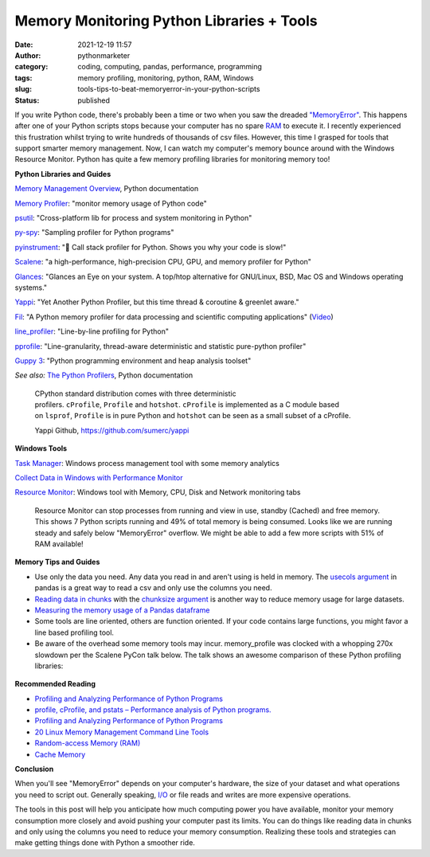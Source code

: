 Memory Monitoring Python Libraries + Tools
##########################################
:date: 2021-12-19 11:57
:author: pythonmarketer
:category: coding, computing, pandas, performance, programming
:tags: memory profiling, monitoring, python, RAM, Windows
:slug: tools-tips-to-beat-memoryerror-in-your-python-scripts
:status: published

If you write Python code, there's probably been a time or two when you saw the dreaded `"MemoryError" <https://docs.python.org/3/library/exceptions.html#MemoryError>`__. 
This happens after one of your Python scripts stops because your computer has no spare `RAM <https://en.wikipedia.org/wiki/Random-access_memory>`__ to execute it. 
I recently experienced this frustration whilst trying to write hundreds of thousands of csv files. However, this time I grasped for tools that support smarter memory management. 
Now, I can watch my computer's memory bounce around with the Windows Resource Monitor. Python has quite a few memory profiling libraries for monitoring memory too!

**Python Libraries and Guides**

`Memory Management Overview <https://docs.python.org/3/c-api/memory.html>`__, Python documentation

`Memory Profiler <https://github.com/pythonprofilers/memory_profiler>`__: "monitor memory usage of Python code"

`psutil <https://github.com/giampaolo/psutil>`__: "Cross-platform lib for process and system monitoring in Python"

`py-spy <https://github.com/benfred/py-spy>`__: "Sampling profiler for Python programs"

`pyinstrument <https://github.com/joerick/pyinstrument>`__: "🚴 Call stack profiler for Python. Shows you why your code is slow!"

`Scalene <https://github.com/plasma-umass/scalene>`__: "a high-performance, high-precision CPU, GPU, and memory profiler for Python"

`G <https://github.com/nicolargo/glances>`__\ `lances <https://github.com/nicolargo/glances>`__: "Glances an Eye on your system. A top/htop alternative for GNU/Linux, BSD, Mac OS and Windows operating systems."

`Yappi <https://github.com/sumerc/yappi>`__: "Yet Another Python Profiler, but this time thread & coroutine & greenlet aware."

`Fil <https://github.com/pythonspeed/filprofiler>`__: "A Python memory profiler for data processing and scientific computing applications" (`Video <https://www.youtube.com/watch?v=2nKvzVIUjLE&ab_channel=PyninsulaOfficial>`__)

`line_profiler <https://github.com/pyutils/line_profiler>`__: "Line-by-line profiling for Python"

`pprofile <https://github.com/vpelletier/pprofile>`__: "Line-granularity, thread-aware deterministic and statistic pure-python profiler"

`Guppy 3 <https://github.com/zhuyifei1999/guppy3/>`__: "Python programming environment and heap analysis toolset"

*See also:* `The Python Profilers <https://docs.python.org/3/library/profile.html>`__, Python documentation

   CPython standard distribution comes with three deterministic profilers. ``cProfile``, ``Profile`` and ``hotshot``. ``cProfile`` is implemented as a C module based on ``lsprof``, ``Profile`` is in pure Python and ``hotshot`` can be seen as a small subset of a cProfile.

   Yappi Github, https://github.com/sumerc/yappi\ 

**Windows Tools**

`Task Manager <https://en.wikipedia.org/wiki/Windows_Task_Manager#:~:text=The%20program%20can%20be%20started,typing%20taskmgr%20in%20the%20File>`__: Windows process management tool with some memory analytics

`Collect Data in Windows with Performance Monitor <https://help.tableau.com/current/server/en-us/perf_collect_perfmon.htm>`__

`Resource Monitor <https://en.wikipedia.org/wiki/Resource_Monitor>`__: Windows tool with Memory, CPU, Disk and Network monitoring tabs

.. figure:: https://pythonmarketer.files.wordpress.com/2021/12/resource-monitor-labels-full.jpg?w=796
   :alt: Resource Monitor can stop processes from running and view in use, standby (Cached) and free memory. This shows 7 Python scripts running and 49% of total memory is being consumed. Looks like we are running steady and safely below "MemoryError" overflow. We might be able to add a few more scripts with 51% of RAM available!
   :figclass: wp-image-6300

   Resource Monitor can stop processes from running and view in use, standby (Cached) and free memory. This shows 7 Python scripts running and 49% of total memory is being consumed. Looks like we are running steady and safely below "MemoryError" overflow. We might be able to add a few more scripts with 51% of RAM available!

**Memory Tips and Guides**

-  Use only the data you need. Any data you read in and aren't using is held in memory. The `usecols argument <https://pandas.pydata.org/docs/reference/api/pandas.read_csv.html>`__ in pandas is a great way to read a csv and only use the columns you need.
-  `Reading data in chunks <https://pythonspeed.com/articles/chunking-pandas/>`__ with the `chunksize argument <https://github.com/pandas-dev/pandas/blob/v1.3.5/pandas/io/parsers/readers.py#L491-L586>`__ is another way to reduce memory usage for large datasets.
-  `Measuring the memory usage of a Pandas dataframe <https://pythonspeed.com/articles/pandas-dataframe-series-memory-usage/>`__
-  Some tools are line oriented, others are function oriented. If your code contains large functions, you might favor a line based profiling tool.
-  Be aware of the overhead some memory tools may incur. memory_profile was clocked with a whopping 270x slowdown per the Scalene PyCon talk below. The talk shows an awesome comparison of these Python profiling libraries:

.. figure:: https://pythonmarketer.files.wordpress.com/2021/12/scalene-pycon-us-2021-memory-library-comparison.png?w=1024
   :alt: Scalene Pycon US 2021 Talk 
   :figclass: wp-image-6330

**Recommended Reading**

-  `Profiling and Analyzing Performance of Python Programs <https://martinheinz.dev/blog/64>`__
-  `profile, cProfile, and pstats – Performance analysis of Python programs. <http://pymotw.com/2/profile/>`__
-  `Profiling and Analyzing Performance of Python Programs <https://martinheinz.dev/blog/64>`__
-  `20 Linux Memory Management Command Line Tools <https://www.tecmint.com/command-line-tools-to-monitor-linux-performance/>`__
-  `Random-access Memory (RAM) <https://en.wikipedia.org/wiki/Random-access_memory>`__
-  `Cache Memory <https://computersciencewiki.org/index.php/Cache_memory>`__

**Conclusion**

When you'll see "MemoryError" depends on your computer's hardware, the size of your dataset and what operations you need to script out. Generally speaking, `I/O <https://en.wikipedia.org/wiki/Input/output>`__ or file reads and writes are more expensive operations.

The tools in this post will help you anticipate how much computing power you have available, monitor your memory consumption more closely and avoid pushing your computer past its limits. 
You can do things like reading data in chunks and only using the columns you need to reduce your memory consumption. 
Realizing these tools and strategies can make getting things done with Python a smoother ride.
